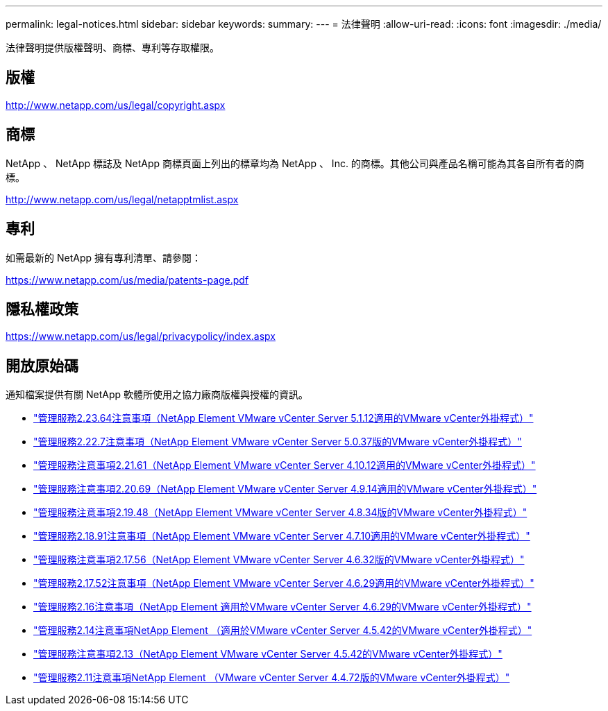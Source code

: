 ---
permalink: legal-notices.html 
sidebar: sidebar 
keywords:  
summary:  
---
= 法律聲明
:allow-uri-read: 
:icons: font
:imagesdir: ./media/


[role="lead"]
法律聲明提供版權聲明、商標、專利等存取權限。



== 版權

http://www.netapp.com/us/legal/copyright.aspx[]



== 商標

NetApp 、 NetApp 標誌及 NetApp 商標頁面上列出的標章均為 NetApp 、 Inc. 的商標。其他公司與產品名稱可能為其各自所有者的商標。

http://www.netapp.com/us/legal/netapptmlist.aspx[]



== 專利

如需最新的 NetApp 擁有專利清單、請參閱：

https://www.netapp.com/us/media/patents-page.pdf[]



== 隱私權政策

https://www.netapp.com/us/legal/privacypolicy/index.aspx[]



== 開放原始碼

通知檔案提供有關 NetApp 軟體所使用之協力廠商版權與授權的資訊。

* link:media/mgmt_svcs_2.23_notice.pdf["管理服務2.23.64注意事項（NetApp Element VMware vCenter Server 5.1.12適用的VMware vCenter外掛程式）"^]
* link:media/mgmt_svcs_2.22_notice.pdf["管理服務2.22.7注意事項（NetApp Element VMware vCenter Server 5.0.37版的VMware vCenter外掛程式）"^]
* link:media/mgmt_svcs_2.21_notice.pdf["管理服務注意事項2.21.61（NetApp Element VMware vCenter Server 4.10.12適用的VMware vCenter外掛程式）"^]
* link:media/mgmt_svcs_2.20_notice.pdf["管理服務注意事項2.20.69（NetApp Element VMware vCenter Server 4.9.14適用的VMware vCenter外掛程式）"^]
* link:media/mgmt_svcs_2.19_notice.pdf["管理服務注意事項2.19.48（NetApp Element VMware vCenter Server 4.8.34版的VMware vCenter外掛程式）"^]
* link:media/mgmt_svcs_2.18_notice.pdf["管理服務2.18.91注意事項（NetApp Element VMware vCenter Server 4.7.10適用的VMware vCenter外掛程式）"^]
* link:media/mgmt_svcs_2.17.56_notice.pdf["管理服務注意事項2.17.56（NetApp Element VMware vCenter Server 4.6.32版的VMware vCenter外掛程式）"^]
* link:media/mgmt_svcs_2.17_notice.pdf["管理服務2.17.52注意事項（NetApp Element VMware vCenter Server 4.6.29適用的VMware vCenter外掛程式）"^]
* link:media/mgmt_svcs_2.16_notice.pdf["管理服務2.16注意事項（NetApp Element 適用於VMware vCenter Server 4.6.29的VMware vCenter外掛程式）"^]
* link:media/mgmt_svcs_2.14_notice.pdf["管理服務2.14注意事項NetApp Element （適用於VMware vCenter Server 4.5.42的VMware vCenter外掛程式）"^]
* link:media/mgmt_svcs_2.13_notice.pdf["管理服務注意事項2.13（NetApp Element VMware vCenter Server 4.5.42的VMware vCenter外掛程式）"^]
* link:media/mgmt_svcs_2.11_notice.pdf["管理服務2.11注意事項NetApp Element （VMware vCenter Server 4.4.72版的VMware vCenter外掛程式）"^]

